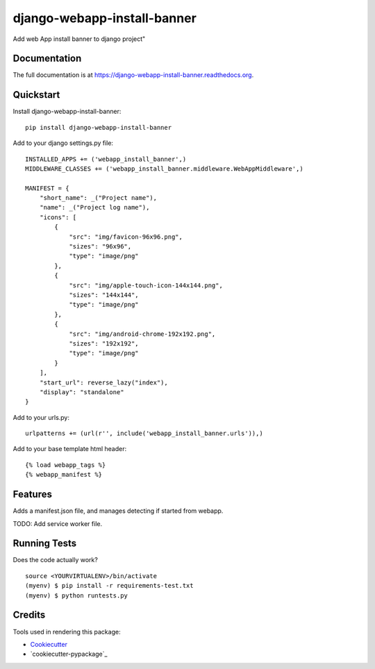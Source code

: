 =============================
django-webapp-install-banner
=============================

.. image:: https://badge.fury.io/py/django-webapp-install-banner.png
    :target: https://badge.fury.io/py/django-webapp-install-banner

.. image:: https://travis-ci.org/ferranp/django-webapp-install-banner.png?branch=master
    :target: https://travis-ci.org/ferranp/django-webapp-install-banner

Add web App install banner to django project"

Documentation
-------------

The full documentation is at https://django-webapp-install-banner.readthedocs.org.

Quickstart
----------

Install django-webapp-install-banner::

    pip install django-webapp-install-banner

Add to your django settings.py file::

    INSTALLED_APPS += ('webapp_install_banner',)
    MIDDLEWARE_CLASSES += ('webapp_install_banner.middleware.WebAppMiddleware',)

    MANIFEST = {
        "short_name": _("Project name"),
        "name": _("Project log name"),
        "icons": [
            {
                "src": "img/favicon-96x96.png",
                "sizes": "96x96",
                "type": "image/png"
            },
            {
                "src": "img/apple-touch-icon-144x144.png",
                "sizes": "144x144",
                "type": "image/png"
            },
            {
                "src": "img/android-chrome-192x192.png",
                "sizes": "192x192",
                "type": "image/png"
            }
        ],
        "start_url": reverse_lazy("index"),
        "display": "standalone"
    }

Add to your urls.py::

    urlpatterns += (url(r'', include('webapp_install_banner.urls')),)

Add to your base template html header::

    {% load webapp_tags %}
    {% webapp_manifest %}


Features
--------

Adds a manifest.json file, and manages detecting if started from webapp.

TODO: Add service worker file.

Running Tests
--------------

Does the code actually work?

::

    source <YOURVIRTUALENV>/bin/activate
    (myenv) $ pip install -r requirements-test.txt
    (myenv) $ python runtests.py

Credits
---------

Tools used in rendering this package:

*  Cookiecutter_
*  `cookiecutter-pypackage`_

.. _Cookiecutter: https://github.com/audreyr/cookiecutter
.. _`cookiecutter-djangopackage`: https://github.com/pydanny/cookiecutter-djangopackage
